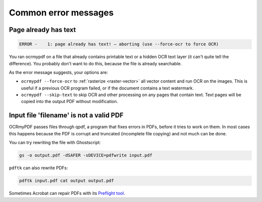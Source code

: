 =====================
Common error messages
=====================

Page already has text
=====================

.. code-block::

   ERROR -    1: page already has text! – aborting (use --force-ocr to force OCR)

You ran ocrmypdf on a file that already contains printable text or a
hidden OCR text layer (it can't quite tell the difference). You probably
don't want to do this, because the file is already searchable.

As the error message suggests, your options are:

-  ``ocrmypdf --force-ocr`` to :ref:`rasterize <raster-vector>` all
   vector content and run OCR on the images. This is useful if a
   previous OCR program failed, or if the document contains a text
   watermark.
-  ``ocrmypdf --skip-text`` to skip OCR and other processing on any
   pages that contain text. Text pages will be copied into the output
   PDF without modification.

Input file 'filename' is not a valid PDF
========================================

OCRmyPDF passes files through qpdf, a program that fixes errors in PDFs,
before it tries to work on them. In most cases this happens because the
PDF is corrupt and truncated (incomplete file copying) and not much can
be done.

You can try rewriting the file with Ghostscript:

.. code-block:: bash

    gs -o output.pdf -dSAFER -sDEVICE=pdfwrite input.pdf

``pdftk`` can also rewrite PDFs:

.. code-block:: bash

    pdftk input.pdf cat output output.pdf

Sometimes Acrobat can repair PDFs with its `Preflight
tool <https://helpx.adobe.com/acrobat/using/correcting-problem-areas-preflight-tool.html>`__.
